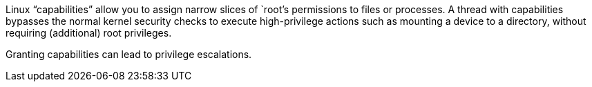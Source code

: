 Linux "`+capabilities+`" allow you to assign narrow slices of `+root+`'s permissions to files or processes. A thread with capabilities bypasses the normal kernel security checks to execute high-privilege actions such as mounting a device to a directory, without requiring (additional) root privileges.

Granting capabilities can lead to privilege escalations. 
